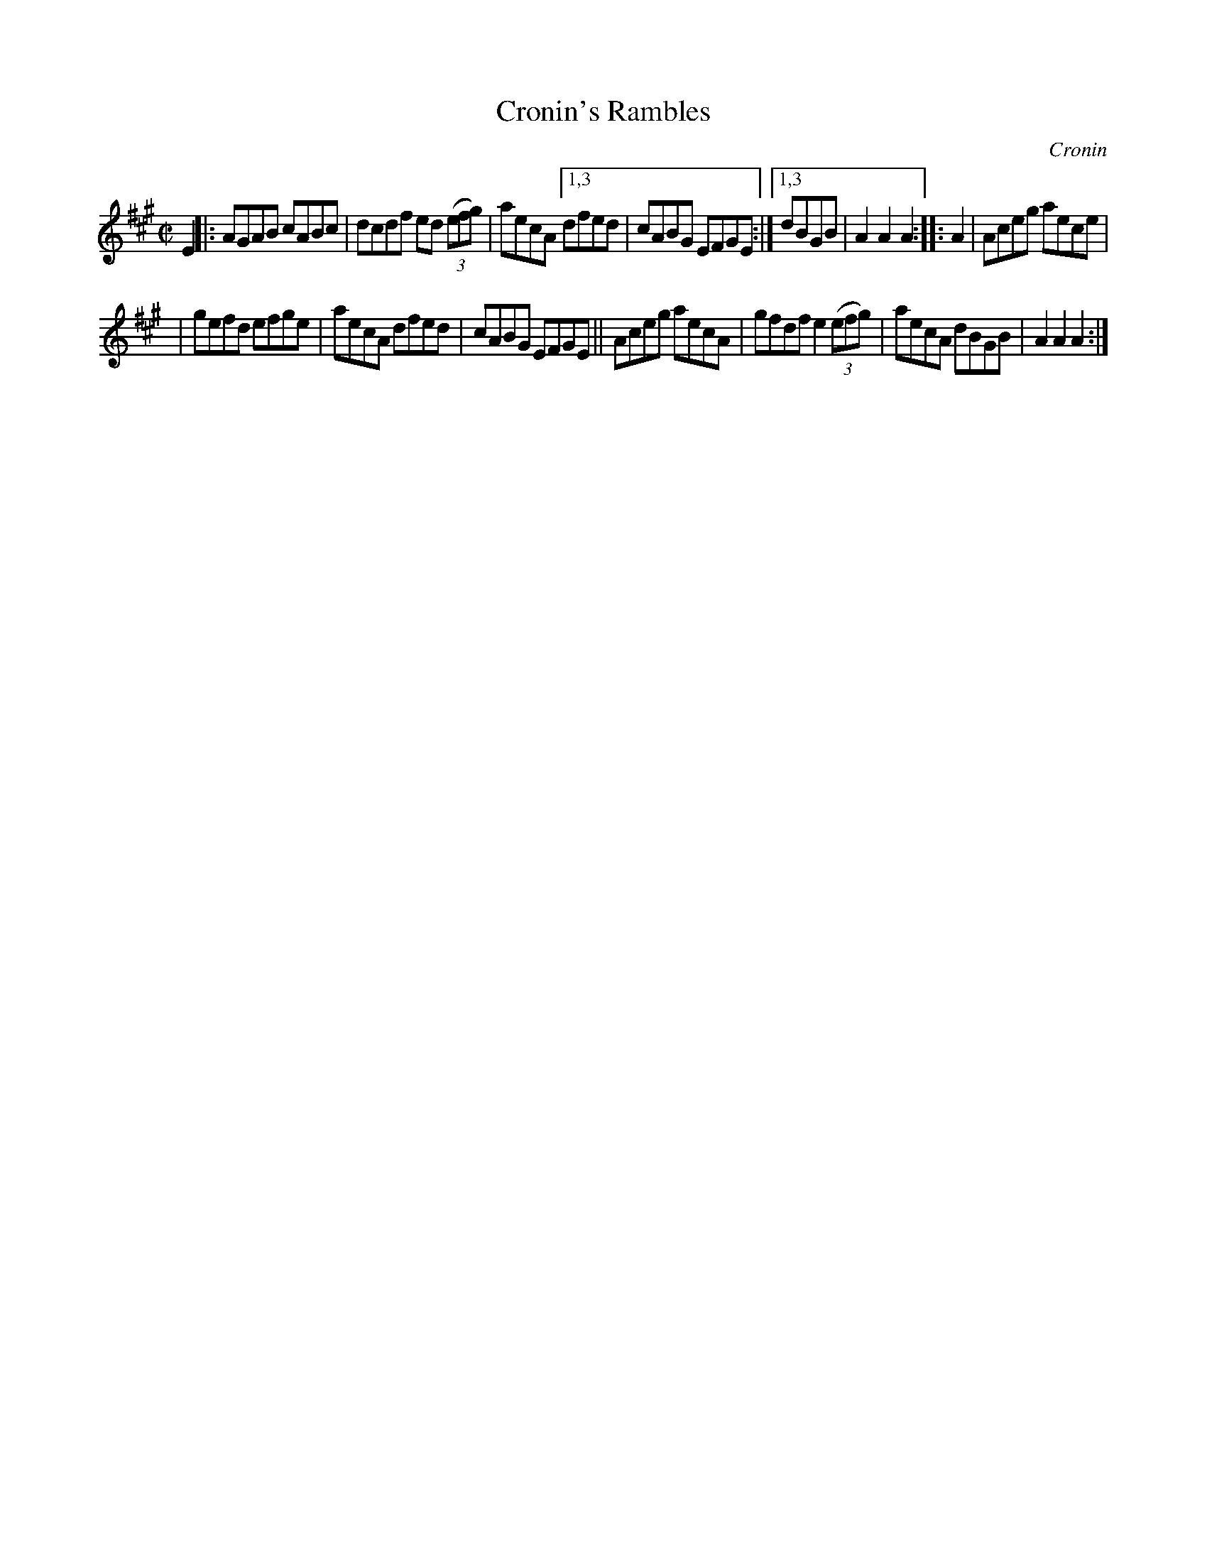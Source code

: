 X: 1622
T: Cronin's Rambles
R: hornpipe
B: O'Neill's 1850 #1622
O: Cronin
Z: Michael D. Long, 10/10/98
Z: Michael Hogan
M: C|
L: 1/8
K: A
E2 |: AGAB cABc | dcdf ed (3(efg) | aecA [1,3 dfed | cABG EFGE :|[1,3 dBGB | A2A2 A2 :: A2 | Aceg aece |
| gefd efge | aecA dfed | cABG EFGE || Aceg aecA | gfdf e2 (3(efg) | aecA dBGB | A2A2 A2 :|
